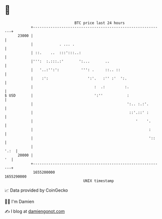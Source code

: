* 👋

#+begin_example
                                   BTC price last 24 hours                    
               +------------------------------------------------------------+ 
         23000 |                                                            | 
               |            . ... .                                         | 
               | ::.    ..  :::':::..:                                      | 
               |''':  :.:::.:'       ':...       ..                         | 
               |   '..:'':':          ''': .     ::.. ::                    | 
               |    :':                  ':'.   :'' :'  ':.                 | 
               |                            :  .:         :.                | 
   $ USD       |                            ':''           :                | 
               |                                           ':.. :.:'.       | 
               |                                            ::'.::' :       | 
               |                                               '    '.      | 
               |                                                     :      | 
               |                                                     '::    | 
               |                                                       '.:  | 
         20000 |                                                         '  | 
               +------------------------------------------------------------+ 
                1655200000                                        1655290000  
                                       UNIX timestamp                         
#+end_example
📈 Data provided by CoinGecko

🧑‍💻 I'm Damien

✍️ I blog at [[https://www.damiengonot.com][damiengonot.com]]
